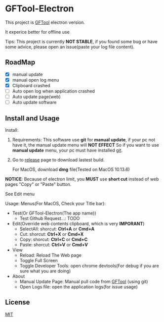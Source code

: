 * GFTool-Electron

This project is [[https://github.com/hycdes/GFTool][GFTool]] electron version.

It experice better for offline use

Tips:
This project is currently *NOT STABLE*, if you found some bug or have some
advice, please open an issue(paste your log file content).

** RoadMap

  - [X] manual update
  - [X] manual open log menu
  - [X] Clipboard crashed
  - [ ] Auto open log when application crashed
  - [ ] Auto update page(web)
  - [ ] Auto update software

** Install and Usage

   Install: 
   1. Requirements:
      This software use *git* for *manual update*, if your pc not have it, the manual update menu will *NOT EFFECT*
      So if you want to use *manual update* menu, your pc must have installed [[https://git-scm.com/][git]].

   2. Go to [[https://github.com/Kreedzt/GFTool-Electron/releases][release]] page to download lastest build.
      # For windows, download *exe* file,
      For MacOS, download *dmg* file(Tested on MacOS 10.13.6)

      
   *NOTICE*: Because of electron limit, you *MUST* use *short cut* instead of
   web pages "Copy" or "Paste" button. 
   
   See Edit menu

   Usage:
   Menus(For MacOS, Check your Title bar):
   - Test(Or GFTool-Electron(The app name))
     + Test Github Request...: TODO
   - Edit(Override web contents clipboard, which is very *IMPORANT*)
     + SelectAll: shorcut: *Ctrl+A* or *Cmd+A*
     + Cut: shorcut: *Ctrl+X* or *Cmd+X*
     + Copy: shorcut: *Ctrl+C* or *Cmd+C*
     + Paste: shorcut: *Ctrl+V* or *Cmd+V*
   - View
     + Reload: Reload The Web page
     + Toggle Full Screen
     + Toggle Developer Tools: open chrome devtools(For debug if you are sure
       what you are doing)
   - About
     + Manual Update Page: Manual pull code from [[https://github.com/hycdes/GFTool][GFTool]] (using git)
     + Open Logs file: open the application logs(for issue usage)

** License
   [[https://github.com/Kreedzt/GFTool-Electron/blob/master/LICENSE][MIT]]
